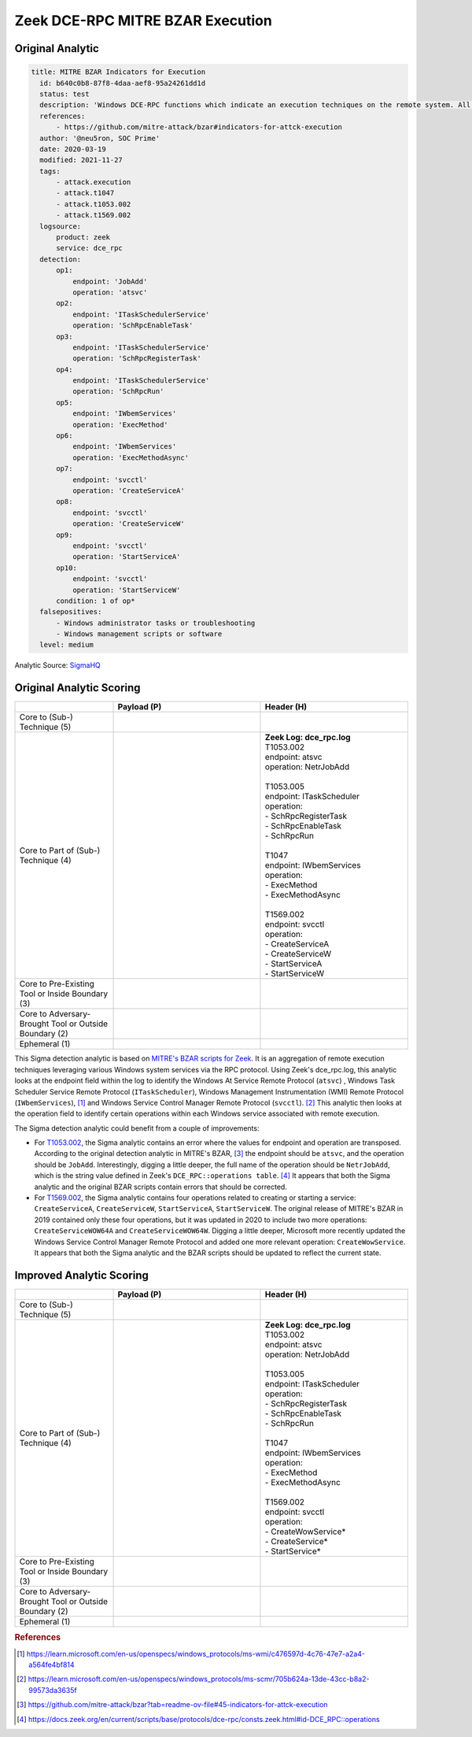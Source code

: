 ---------------------------------
Zeek DCE-RPC MITRE BZAR Execution
---------------------------------

Original Analytic
^^^^^^^^^^^^^^^^^

.. code-block:: yaml

  title: MITRE BZAR Indicators for Execution
    id: b640c0b8-87f8-4daa-aef8-95a24261dd1d
    status: test
    description: 'Windows DCE-RPC functions which indicate an execution techniques on the remote system. All credit for the Zeek mapping of the suspicious endpoint/operation field goes to MITRE'
    references:
        - https://github.com/mitre-attack/bzar#indicators-for-attck-execution
    author: '@neu5ron, SOC Prime'
    date: 2020-03-19
    modified: 2021-11-27
    tags:
        - attack.execution
        - attack.t1047
        - attack.t1053.002
        - attack.t1569.002
    logsource:
        product: zeek
        service: dce_rpc
    detection:
        op1:
            endpoint: 'JobAdd'
            operation: 'atsvc'
        op2:
            endpoint: 'ITaskSchedulerService'
            operation: 'SchRpcEnableTask'
        op3:
            endpoint: 'ITaskSchedulerService'
            operation: 'SchRpcRegisterTask'
        op4:
            endpoint: 'ITaskSchedulerService'
            operation: 'SchRpcRun'
        op5:
            endpoint: 'IWbemServices'
            operation: 'ExecMethod'
        op6:
            endpoint: 'IWbemServices'
            operation: 'ExecMethodAsync'
        op7:
            endpoint: 'svcctl'
            operation: 'CreateServiceA'
        op8:
            endpoint: 'svcctl'
            operation: 'CreateServiceW'
        op9:
            endpoint: 'svcctl'
            operation: 'StartServiceA'
        op10:
            endpoint: 'svcctl'
            operation: 'StartServiceW'
        condition: 1 of op*
    falsepositives:
        - Windows administrator tasks or troubleshooting
        - Windows management scripts or software
    level: medium  

Analytic Source: `SigmaHQ <https://github.com/SigmaHQ/sigma/blob/master/rules/network/zeek/zeek_dce_rpc_mitre_bzar_execution.yml>`_

Original Analytic Scoring
^^^^^^^^^^^^^^^^^^^^^^^^^

.. list-table::
    :widths: 20 30 30
    :header-rows: 1

    * -
      - Payload (P)
      - Header (H)
    * - Core to (Sub-) Technique (5)
      -
      - 
    * - Core to Part of (Sub-) Technique (4)
      - 
      - | **Zeek Log: dce_rpc.log**
        | T1053.002
        | endpoint: atsvc
        | operation: NetrJobAdd
        |
        | T1053.005
        | endpoint: ITaskScheduler
        | operation:
        | - SchRpcRegisterTask
        | - SchRpcEnableTask
        | - SchRpcRun 
        | 
        | T1047 
        | endpoint: IWbemServices 
        | operation:
        | - ExecMethod 
        | - ExecMethodAsync
        | 
        | T1569.002
        | endpoint: svcctl 
        | operation:
        | - CreateServiceA
        | - CreateServiceW 
        | - StartServiceA
        | - StartServiceW 
    * - Core to Pre-Existing Tool or Inside Boundary (3)
      -
      -
    * - Core to Adversary-Brought Tool or Outside Boundary (2)
      -
      - 
    * - Ephemeral (1)
      - 
      - 

This Sigma detection analytic is based on `MITRE's BZAR scripts for Zeek
<https://github.com/mitre-attack/bzar>`_. It is an aggregation of remote
execution techniques leveraging various Windows system services via the RPC
protocol. Using Zeek's dce_rpc.log, this analytic looks at the endpoint field
within the log to identify the Windows At Service Remote Protocol (``atsvc``) ,
Windows Task Scheduler Service Remote Protocol (``ITaskScheduler``),  Windows
Management Instrumentation (WMI) Remote Protocol (``IWbemServices``), [#f1]_
and Windows Service Control Manager Remote Protocol (``svcctl``). [#f2]_  This
analytic then looks at the operation field to identify certain operations within
each Windows service associated with remote execution.

The Sigma detection analytic could benefit from a couple of improvements:

* For `T1053.002 <https://attack.mitre.org/techniques/T1053/002/>`_, the Sigma
  analytic contains an error where the values for endpoint and operation are
  transposed. According to the original detection analytic in MITRE's BZAR,
  [#f3]_  the endpoint should be ``atsvc``, and the operation should be
  ``JobAdd``. Interestingly, digging a little deeper, the full name of the
  operation should be ``NetrJobAdd``, which is the string value defined in
  Zeek's ``DCE_RPC::operations table``. [#f4]_  It appears that both the Sigma
  analytic and the original BZAR scripts contain errors that should be
  corrected.
* For `T1569.002 <https://attack.mitre.org/techniques/T1569/002/>`_, the Sigma
  analytic contains four operations related to creating or starting a service:
  ``CreateServiceA``, ``CreateServiceW``, ``StartServiceA``, ``StartServiceW``.
  The original release of MITRE's BZAR in 2019 contained only these four
  operations, but it was updated in 2020 to include two more operations:
  ``CreateServiceWOW64A`` and ``CreateServiceWOW64W``. Digging a little deeper,
  Microsoft more recently updated the Windows Service Control Manager Remote
  Protocol and added one more relevant operation: ``CreateWowService``. It
  appears that both the Sigma analytic and the BZAR scripts should be updated to
  reflect the current state.

Improved Analytic Scoring
^^^^^^^^^^^^^^^^^^^^^^^^^

.. list-table::
    :widths: 20 30 30
    :header-rows: 1

    * -
      - Payload (P)
      - Header (H)
    * - Core to (Sub-) Technique (5)
      -
      - 
    * - Core to Part of (Sub-) Technique (4)
      - 
      - | **Zeek Log: dce_rpc.log**
        | T1053.002
        | endpoint: atsvc
        | operation: NetrJobAdd
        |
        | T1053.005
        | endpoint: ITaskScheduler
        | operation:
        | - SchRpcRegisterTask
        | - SchRpcEnableTask
        | - SchRpcRun 
        | 
        | T1047 
        | endpoint: IWbemServices 
        | operation:
        | - ExecMethod 
        | - ExecMethodAsync
        | 
        | T1569.002
        | endpoint: svcctl 
        | operation:
        | - CreateWowService*
        | - CreateService*
        | - StartService* 
    * - Core to Pre-Existing Tool or Inside Boundary (3)
      -
      -
    * - Core to Adversary-Brought Tool or Outside Boundary (2)
      -
      - 
    * - Ephemeral (1)
      - 
      - 


.. rubric:: References

.. [#f1] https://learn.microsoft.com/en-us/openspecs/windows_protocols/ms-wmi/c476597d-4c76-47e7-a2a4-a564fe4bf814
.. [#f2] https://learn.microsoft.com/en-us/openspecs/windows_protocols/ms-scmr/705b624a-13de-43cc-b8a2-99573da3635f
.. [#f3] https://github.com/mitre-attack/bzar?tab=readme-ov-file#45-indicators-for-attck-execution
.. [#f4] https://docs.zeek.org/en/current/scripts/base/protocols/dce-rpc/consts.zeek.html#id-DCE_RPC::operations
